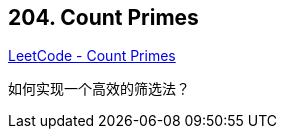 == 204. Count Primes

https://leetcode.com/problems/count-primes/[LeetCode - Count Primes]

如何实现一个高效的筛选法？